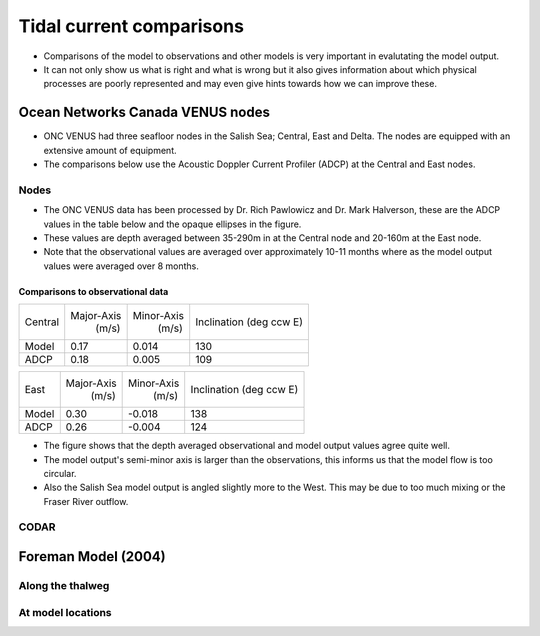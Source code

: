 Tidal current comparisons
===========================================

* Comparisons of the model to observations and other models is very important in evalutating the model output. 
* It can not only show us what is right and what is wrong but it also gives information about which physical processes are poorly represented and may even give hints towards how we can improve these. 


Ocean Networks Canada VENUS nodes
-----------------------------------

* ONC VENUS had three seafloor nodes in the Salish Sea; Central, East and Delta. The nodes are equipped with an extensive amount of equipment. 
* The comparisons below use the Acoustic Doppler Current Profiler (ADCP) at the Central and East nodes.


Nodes
~~~~~~~~

* The ONC VENUS data has been processed by Dr. Rich Pawlowicz and Dr. Mark Halverson, these are the ADCP values in the table below and the opaque ellipses in the figure.
* These values are depth averaged between 35-290m in at the Central node and 20-160m at the East node.
* Note that the observational values are averaged over approximately 10-11 months where as the model output values were averaged over 8 months.

Comparisons to observational data
************************************
+---------+------------+------------+-----------------+
| Central | Major-Axis | Minor-Axis |  Inclination    |
|         |    (m/s)   |   (m/s)    |  (deg ccw E)    |
+---------+------------+------------+-----------------+
| Model   | 0.17       | 0.014      | 130             |
+---------+------------+------------+-----------------+
| ADCP    | 0.18       | 0.005      | 109             |
+---------+------------+------------+-----------------+

+---------+------------+------------+-----------------+
| East    | Major-Axis | Minor-Axis |  Inclination    |
|         |    (m/s)   |   (m/s)    |  (deg ccw E)    |
+---------+------------+------------+-----------------+
| Model   | 0.30       | -0.018     | 138             |
+---------+------------+------------+-----------------+
| ADCP    | 0.26       | -0.004     | 124             |
+---------+------------+------------+-----------------+


* The figure shows that the depth averaged observational and model output values agree quite well.
* The model output's semi-minor axis is larger than the observations, this informs us that the model flow is too circular.
* Also the Salish Sea model output is angled slightly more to the West. This may be due to too much mixing or the Fraser River outflow. 

.. _node_comparison:

.. figure:: depavnodecomp.png




CODAR
~~~~~~~~




Foreman Model (2004)
------------------------


Along the thalweg
~~~~~~~~~~~~~~~~~~~~~

At model locations
~~~~~~~~~~~~~~~~~~~~~~~~~~



















